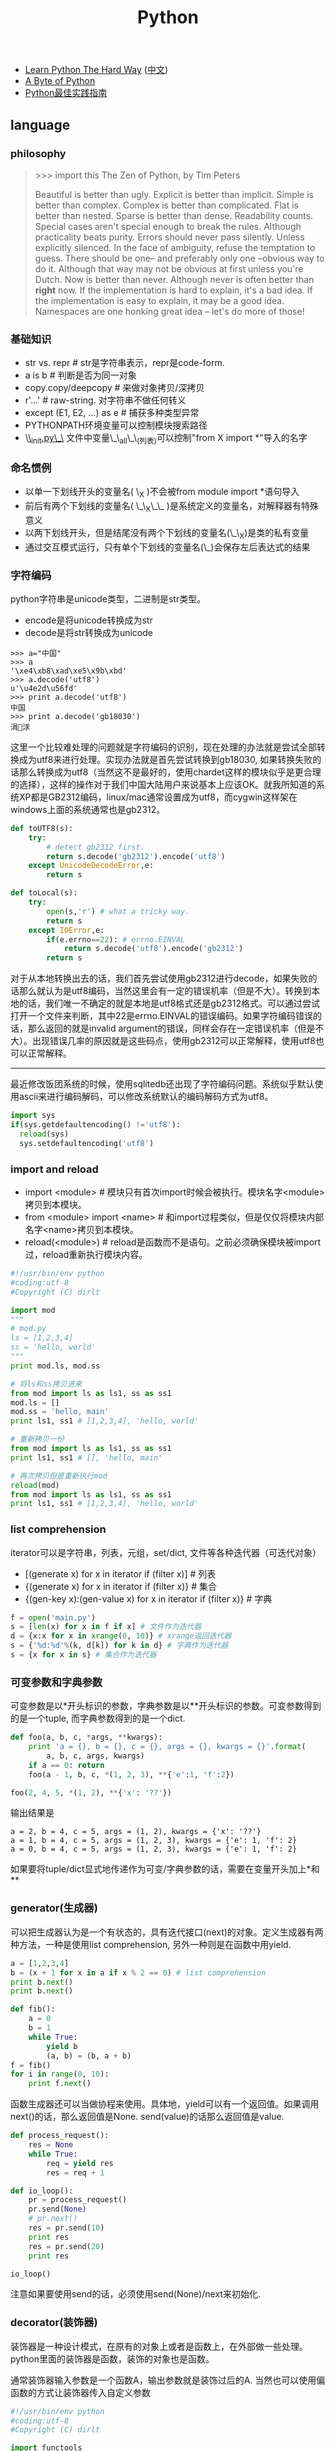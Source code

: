 #+title: Python
- [[http://learnpythonthehardway.org/][Learn Python The Hard Way]] ([[file:images/learn-py-the-hard-way/index.html][中文]])
- [[http://itlab.idcquan.com/linux/manual/python_chinese/][A Byte of Python]]
- [[http://pythonguidecn.readthedocs.io/zh/latest/index.html][Python最佳实践指南]]

** language
*** philosophy
#+BEGIN_QUOTE
>>> import this
The Zen of Python, by Tim Peters

Beautiful is better than ugly.
Explicit is better than implicit.
Simple is better than complex.
Complex is better than complicated.
Flat is better than nested.
Sparse is better than dense.
Readability counts.
Special cases aren't special enough to break the rules.
Although practicality beats purity.
Errors should never pass silently.
Unless explicitly silenced.
In the face of ambiguity, refuse the temptation to guess.
There should be one-- and preferably only one --obvious way to do it.
Although that way may not be obvious at first unless you're Dutch.
Now is better than never.
Although never is often better than *right* now.
If the implementation is hard to explain, it's a bad idea.
If the implementation is easy to explain, it may be a good idea.
Namespaces are one honking great idea -- let's do more of those!
#+END_QUOTE

*** 基础知识
- str vs. repr # str是字符串表示，repr是code-form.
- a is b # 判断是否为同一对象
- copy.copy/deepcopy # 来做对象拷贝/深拷贝
- r'...' # raw-string. 对字符串不做任何转义
- except (E1, E2, ...) as e # 捕获多种类型异常
- PYTHONPATH环境变量可以控制模块搜索路径
- \_\_init.py\_\_ 文件中变量\_\_all\_\_(列表)可以控制"from X import *"导入的名字

*** 命名惯例
- 以单一下划线开头的变量名( \_X )不会被from module import *语句导入
- 前后有两个下划线的变量名( \_\_X\_\_ )是系统定义的变量名，对解释器有特殊意义
- 以两下划线开头，但是结尾没有两个下划线的变量名(\_\_X)是类的私有变量
- 通过交互模式运行，只有单个下划线的变量名(\_)会保存左后表达式的结果

*** 字符编码
python字符串是unicode类型，二进制是str类型。
   - encode是将unicode转换成为str
   - decode是将str转换成为unicode
#+BEGIN_EXAMPLE
>>> a="中国"
>>> a
'\xe4\xb8\xad\xe5\x9b\xbd'
>>> a.decode('utf8')
u'\u4e2d\u56fd'
>>> print a.decode('utf8')
中国
>>> print a.decode('gb18030')
涓浗
#+END_EXAMPLE

这里一个比较难处理的问题就是字符编码的识别，现在处理的办法就是尝试全部转换成为utf8来进行处理。实现办法就是首先尝试转换到gb18030, 如果转换失败的话那么转换成为utf8（当然这不是最好的，使用chardet这样的模块似乎是更合理的选择），这样的操作对于我们中国大陆用户来说基本上应该OK。就我所知道的系统XP都是GB2312编码，linux/mac通常设置成为utf8，而cygwin这样架在windows上面的系统通常也是gb2312。

#+BEGIN_SRC Python
def toUTF8(s):
    try:
        # detect gb2312 first.
        return s.decode('gb2312').encode('utf8')
    except UnicodeDecodeError,e:
        return s

def toLocal(s):
    try:
        open(s,'r') # what a tricky way.
        return s
    except IOError,e:
        if(e.errno==22): # errno.EINVAL
            return s.decode('utf8').encode('gb2312')
        return s
#+END_SRC
对于从本地转换出去的话，我们首先尝试使用gb2312进行decode，如果失败的话那么就认为是utf8编码，当然这里会有一定的错误机率（但是不大）。转换到本地的话，我们唯一不确定的就是本地是utf8格式还是gb2312格式。可以通过尝试打开一个文件来判断，其中22是errno.EINVAL的错误编码。如果字符编码错误的话，那么返回的就是invalid argument的错误，同样会存在一定错误机率（但是不大）。出现错误几率的原因就是这些码点，使用gb2312可以正常解释，使用utf8也可以正常解释。

-----

最近修改饭团系统的时候，使用sqlitedb还出现了字符编码问题。系统似乎默认使用ascii来进行编码解码，可以修改系统默认的编码解码方式为utf8。
#+BEGIN_SRC Python
import sys
if(sys.getdefaultencoding() !='utf8'):
  reload(sys)
  sys.setdefaultencoding('utf8')
#+END_SRC

*** import and reload
- import <module> # 模块只有首次import时候会被执行。模块名字<module>拷贝到本模块。
- from <module> import <name> # 和import过程类似，但是仅仅将模块内部名字<name>拷贝到本模块。
- reload(<module>) # reload是函数而不是语句。之前必须确保模块被import过，reload重新执行模块内容。

#+BEGIN_SRC Python
#!/usr/bin/env python
#coding:utf-8
#Copyright (C) dirlt

import mod
"""
# mod.py
ls = [1,2,3,4]
ss = 'hello, world'
"""
print mod.ls, mod.ss

# 将ls和ss拷贝进来
from mod import ls as ls1, ss as ss1
mod.ls = []
mod.ss = 'hello, main'
print ls1, ss1 # [1,2,3,4], 'hello, world'

# 重新拷贝一份
from mod import ls as ls1, ss as ss1
print ls1, ss1 # [], 'hello, main'

# 再次拷贝但是重新执行mod
reload(mod)
from mod import ls as ls1, ss as ss1
print ls1, ss1 # [1,2,3,4], 'hello, world'
#+END_SRC

*** list comprehension
iterator可以是字符串，列表，元组，set/dict, 文件等各种迭代器（可迭代对象）
- [(generate x) for x in iterator if (filter x)] # 列表
- {(generate x) for x in iterator if (filter x)} # 集合
- {(gen-key x):(gen-value x) for x in iterator if (filter x)} # 字典

#+BEGIN_SRC Python
f = open('main.py')
s = [len(x) for x in f if x] # 文件作为迭代器
d = {x:x for x in xrange(0, 10)} # xrange返回迭代器
s = {'%d:%d'%(k, d[k]) for k in d} # 字典作为迭代器
s = {x for x in s} # 集合作为迭代器
#+END_SRC

*** 可变参数和字典参数
可变参数是以*开头标识的参数，字典参数是以**开头标识的参数。可变参数得到的是一个tuple, 而字典参数得到的是一个dict.
#+BEGIN_SRC Python
def foo(a, b, c, *args, **kwargs):
    print 'a = {}, b = {}, c = {}, args = {}, kwargs = {}'.format(
        a, b, c, args, kwargs)
    if a == 0: return
    foo(a - 1, b, c, *(1, 2, 3), **{'e':1, 'f':2})

foo(2, 4, 5, *(1, 2), **{'x': '??'})
#+END_SRC

输出结果是
#+BEGIN_EXAMPLE
a = 2, b = 4, c = 5, args = (1, 2), kwargs = {'x': '??'}
a = 1, b = 4, c = 5, args = (1, 2, 3), kwargs = {'e': 1, 'f': 2}
a = 0, b = 4, c = 5, args = (1, 2, 3), kwargs = {'e': 1, 'f': 2}
#+END_EXAMPLE

如果要将tuple/dict显式地传递作为可变/字典参数的话，需要在变量开头加上*和**

*** generator(生成器)
可以把生成器认为是一个有状态的，具有迭代接口(next)的对象。定义生成器有两种方法，一种是使用list comprehension, 另外一种则是在函数中用yield.

#+BEGIN_SRC Python
a = [1,2,3,4]
b = (x + 1 for x in a if x % 2 == 0) # list comprehension
print b.next()
print b.next()

def fib():
    a = 0
    b = 1
    while True:
        yield b
        (a, b) = (b, a + b)
f = fib()
for i in range(0, 10):
    print f.next()
#+END_SRC

函数生成器还可以当做协程来使用。具体地，yield可以有一个返回值。如果调用next()的话，那么返回值是None. send(value)的话那么返回值是value.
#+BEGIN_SRC Python
def process_request():
    res = None
    while True:
        req = yield res
        res = req + 1

def io_loop():
    pr = process_request()
    pr.send(None)
    # pr.next()
    res = pr.send(10)
    print res
    res = pr.send(20)
    print res

io_loop()
#+END_SRC
注意如果要使用send的话，必须使用send(None)/next来初始化.

*** decorator(装饰器)
装饰器是一种设计模式，在原有的对象上或者是函数上，在外部做一些处理。python里面的装饰器是函数，装饰的对象也是函数。

通常装饰器输入参数是一个函数A，输出参数就是装饰过后的A. 当然也可以使用偏函数的方式让装饰器传入自定义参数
#+BEGIN_SRC Python
#!/usr/bin/env python
#coding:utf-8
#Copyright (C) dirlt

import functools
def foo(f):
    @functools.wraps(f)
    def wrapper(*args, **kwargs):
        print '>>>>>'
        f(*args, **kwargs)
        print '<<<<<'
    return wrapper

def foo2(text):
    def bar(f):
        @functools.wraps(f)
        def wrapper(*args, **kwargs):
            print '>>>>', text
            f(*args, **kwargs)
            print '<<<<<', text
        return wrapper
    return bar

@foo
def func():
    print 'hello, world'

@foo2('????')
def func2():
    print 'hello, world'

func()
func2()
print func.__name__
print func2.__name__
#+END_SRC

使用functools.wraps这个装饰器是可以继续使用原有函数的名称，除此之外还做了许多其他工作。
#+BEGIN_EXAMPLE
>>>>>
hello, world
<<<<<
>>>> ????
hello, world
<<<<< ????
wrapper
wrapper
#+END_EXAMPLE

*** 模块加载
一些关于模块加载和模块检索路径方面的文章

- https://docs.python.org/3/reference/import.html
- https://leemendelowitz.github.io/blog/how-does-python-find-packages.html  site.py这个脚本会修改sys.path来解决内置python的问题
- https://www.codementor.io/sheena/tutorials/python-path-virtualenv-import-for-beginners-du107r3o1
- http://python-notes.curiousefficiency.org/en/latest/python_concepts/import_traps.html
- http://softwareengineering.stackexchange.com/questions/187403/import-module-vs-from-module-import-function/187471

** library
*** native WSGI
WSGI(web server gateway interface)定义了一个web server的标准编程接口。开发着只需要按照这个接口来实现应用，然后将模块运行在标准化的container上，就实现了一个web server.
#+BEGIN_SRC Python
def logic(environ,start_response):
    start_response('200 OK', # status code
                   [('Content-type','text/plain')]) # header
    return ("OK",)
#+END_SRC
对于logic需要处理两个参数：
   - environ 表示环境变量，对于get/post请求数据都会放在这里.下面是常用的环境
     - PATH_INFO // 请求path
     - REQUEST_METHOD // 请求方法 GET/POST
     - CONTENT_LENGTH //
     - QUERY_STRING // path后面接的query，可以使用cgi.parse_qs来进行解析
       - cgi.parse_qs解析后的结果就是dict
       - 如果dict同一个key出现多次的话会以数组方式保留
     - wsgi.input // 可以读取POST数据
   - start_response 表示一个continuation，恢复status code以及header

之后我们只需要选择一个合适的框架或者容器就可以运行起来了。python内置了一个WSGI framework。这里的validator可以帮助外围做一些验证。
#+BEGIN_SRC Python
def run():
    vlogic=validator(logic)
    httpd = make_server('', 8000, vlogic)
    httpd.serve_forever()
#+END_SRC

内置framework使用的是单进程启动模式，我们也可以修改成为多进程模式。更好的方式是利用已有的webserver framework比如gunicorn。假设上面的文件为x.py, 那么使用下面方式启动即可
#+BEGIN_EXAMPLE
[dirlt@compaq-pc] > gunicorn -w 4 x:logic
2012-08-30 23:18:59 [16116] [INFO] Starting gunicorn 0.13.4
2012-08-30 23:18:59 [16116] [INFO] Listening at: http://127.0.0.1:8000 (16116)
2012-08-30 23:18:59 [16116] [INFO] Using worker: sync
2012-08-30 23:18:59 [16119] [INFO] Booting worker with pid: 16119
2012-08-30 23:18:59 [16120] [INFO] Booting worker with pid: 16120
2012-08-30 23:18:59 [16122] [INFO] Booting worker with pid: 16122
2012-08-30 23:18:59 [16121] [INFO] Booting worker with pid: 16121
^C2012-08-30 23:19:09 [16120] [INFO] Worker exiting (pid: 16120)
2012-08-30 23:19:09 [16116] [INFO] Handling signal: int
2012-08-30 23:19:09 [16119] [INFO] Worker exiting (pid: 16119)
2012-08-30 23:19:09 [16122] [INFO] Worker exiting (pid: 16122)
2012-08-30 23:19:09 [16121] [INFO] Worker exiting (pid: 16121)
2012-08-30 23:19:09 [16116] [INFO] Shutting down: Master
#+END_EXAMPLE

-----

如果上面WSGI程序修改成为下面的话，那么在访问web页面的时候会出现如下错误 "Error code: ERR_INCOMPLETE_CHUNKED_ENCODING".
#+BEGIN_SRC Python
def run(environ,start_response):
    start_response('200 OK', # status code
                   [('Content-type','text/plain')]) # header
    s = "OK".decode('utf-8')
    return (s,)
#+END_SRC
当时这个错误是以非常诡异的方式呈现的，而不是像我示例代码一样，当时s是从sqlite3读取的类型为TEXT的某个字段。WSGI要求返回对象必须是str类型而不能是unicode类型。

*** nginx WSGI
python运行web大约有下面三种方式：
- 程序自己启动http server直接对外服务
- 用WSGI编写然后使用gunicorn这样的HTTP Container启动对外服务
- nginx在前端做反向代理，和WSGI Container(uwsgi)或HTTP Container(gunicorn)通信

各自优缺点分别是：
- 方案1 +因为python GIL缘故只能使用单线程处理，并且http server扩展性也不好+ 只能用单进程工作，可以通过开辟多线程或者是gevent协程来处理并发。但是想要部署多进程不方便，并且也没有使用container带来的一些功能（比如配置升级以及二进制升级等）
- 方案2相对来说比较灵活，可以使用不同的container启动，并且也可以很容易地切换成为方案3，可是不能处理子域名。
- 方案3可以让nginx处理好慢连接(比如使用proxy buffering), 然后在把请求交给container来处理，性能上有保证，同时支持子域名。

因为自己搭建fantuan.dirlt.com使用到了子域名，所以最终使用方案3(nginx + uwsgi + web.py). 配置步骤如下：

在nginx/site-enables里面从default产生一份新的配置文件，修改内容
#+BEGIN_EXAMPLE
server {
        server_name fantuan.dirlt.com;
        location / {
                include uwsgi_params;
                uwsgi_pass  127.0.0.1:8001;
        }
}
#+END_EXAMPLE
也就是说对于fantuan.dirlt.com这个请求包含uwsgi_params里面的参数全部转发到127.0.0.1:8001这个端口。

然后在本地启动uwsgi绑定在127.0.0.1:8001这个端口上面。uwsgi支持配置文件：
#+BEGIN_EXAMPLE
[uwsgi]
chdir = .
module = server:application
master = True
processes = 4
socket = 127.0.0.1:8001
vacuum = True
max-requests = 128
#+END_EXAMPLE
- module x:y 说明使用x.py里面y(WSGI function)对象
- socket 必须指定是127.0.0.1:8001

*** xlrd
分析excel文件在实际生活中还是比较常见的，通常我们的问题就是卡在读取上面（主要原因是因为我对COM接口不太熟悉，不太了解windows编程）。使用xlrd可以通过python来访问excel文件。

   - xlrd http://pypi.python.org/pypi/xlrd
   - 文档 [[http://www.lexicon.net/sjmachin/xlrd.htm]]  看起来可能比较费劲，下面的py文档更加可读
   - py文档 packages.python.org/xlrd3（xlrd3是针对python3的，但是和xlrd API是完全兼容的）
   - 参考链接 http://www.shello.name/?p=133
   - update@201510: 近期发现 [[https://pypi.python.org/pypi/pyExcelerator][pyExcelerator]] 也挺好用的, 可以同时读写excel.

从文档里面可以看到它是直接分析excel文件的，通过阅读OpenOffice的关于M$ Excel文件格式文档编写的。
#+BEGIN_QUOTE
    Development of this module would not have been possible without the document "OpenOffice.org's Documentation of the Microsoft Excel File Format" ("OOo docs" for short). The latest version is available from OpenOffice.org in PDF format and XML format. Small portions of the OOo docs are reproduced in this document. A study of the OOo docs is recommended for those who wish a deeper understanding of the Excel file layout than the xlrd docs can provide.
#+END_QUOTE
   - PDF format http://sc.openoffice.org/excelfileformat.pdf
   - XML format http://sc.openoffice.org/excelfileformat.sxw

基本上能够得到所有的数据，包括处理date信息，单元格的格式化信息，名字引用信息，内部统一使用Unicode（如果内部使用其他编码的话会自动转换）
#+BEGIN_QUOTE
Features:
1.Support for handling dates, and documentation of Excel date problems and how to avoid them.
2.Unicode aware; correctly handles "compressed" Unicode in modern files; decodes legacy charsets in older files (if Python has the codec).
3.Extracts all data (including Booleans and error-values)
4.Extracts named references
5.Extracts formatting information for cells (number format, font, alignment, borders, backgrounds, protection) and rows/columns (default height/width, etc). This effort was funded by Simplistix Ltd.
6.Further information: APIs, README, HISTORY
#+END_QUOTE

但是也有一些信息没有提取出来（但是对于很多简单的应用来说的话是没有必要的）。包括表格，图片，宏等嵌入对象，VBA模块，公式，注释以及超链等。
#+BEGIN_QUOTE
Exclusions: xlrd will not attempt to decode password-protected (encrypted) files. Otherwise, it will safely and reliably ignore any of these if present:
1.Charts, Macros, Pictures, any other embedded object. WARNING: currently this includes embedded worksheets.
2.Visual Basic (VBA) modules
3.Formulas (results of formula calculations are extracted, of course)
4.Comments and hyperlinks
#+END_QUOTE

来个简单的例子：
#+BEGIN_SRC Python
#!/usr/bin/env python
#coding:utf-8
#Copyright (C) dirlt

import xlrd
book=xlrd.open_workbook('x.xls')

print '--------------------sheets:#%d--------------------'%(book.nsheets)
for i in range(0,book.nsheets):
    sheet=book.sheet_by_index(i)
    print '----------sheet%d:\'%s\', rows:%d, cols:%d----------'%(i,sheet.name,sheet.nrows,sheet.ncols)
    for r in range(0,sheet.nrows):
        for c in range(0,sheet.ncols):
            cell=sheet.cell(r,c)
            if(cell):
                # access cell.ctype.
                print '%s '%(cell.value),
        print ''
#+END_SRC

*** httplib
关于httplib.HTTPConnection超时问题
- python - HTTP Request Timeout - Stack Overflow : http://stackoverflow.com/questions/265720/http-request-timeout
- 构造函数的timeout是connect timeout. 而不是recv/send timeout. 超时单位是秒.
- send/recv timeout可以通过socket.setdefaulttimeout()来设置，全局设置对所有socket有效.
- 对单个socket可以通过设置connection.sock.settimeout完成，但是必须首先connect才能够获得sock对象.

*** datetime
日期时间和时间戳之间的转化
#+BEGIN_SRC Python
def dt2ts(s):
    st = time.strptime(s,'%Y-%m-%d %H:%M:%S')
    return int(time.mktime(st))

def ts2dt(ts):
    # in seconds.
    st = time.localtime(int(ts))
    return time.strftime('%Y-%m-%d %H:%M:%S',st)
#+END_SRC

其中strptime是非常耗时的（12.9us），所以应该尽量避免这种parse的方法。
#+BEGIN_EXAMPLE
In [8]: timeit time.strptime('2015-01-02 22:21:01', '%Y-%m-%d %H:%M:%S')
100000 loops, best of 3: 12.9 µs per loop

In [9]: mk = time.strptime('2015-01-02 22:21:01', '%Y-%m-%d %H:%M:%S')

In [10]: timeit time.mktime(mk)
1000000 loops, best of 3: 1.7 µs per loop

In [11]: timeit time.localtime(1421974014)
1000000 loops, best of 3: 1.71 µs per loop

In [12]: st = time.localtime(1421974014)

In [13]: timeit time.strftime('%Y-%m-%d %H:%M:%S', st)
1000000 loops, best of 3: 631 ns per loop
#+END_EXAMPLE

为了加快速度，一个办法是可以自己解析字符串。使用下面这个方法来代替strptime，平均耗时在(4.16us)
#+BEGIN_SRC Python
def f(s):
    (d,t) = s.split(' ')
    # (yr, mon, dy) = map(lambda x: int(x), d.split('-'))
    # (hr, min, sec) = map(lambda x: int(x), t.split(':'))
    # dt = datetime.datetime(yr, mon, dy, hr, min, sec)
    (yr, mon, dy) = d.split('-')
    (hr, mn, sec) = t.split(':')
    dt = datetime.datetime(int(yr), int(mon), int(dy), int(hr), int(mn), int(sec))
    st = dt.timetuple()
    return st
#+END_SRC

*** pip(python package index)
python模块管理工具
- https://github.com/pypa/pip/
- https://pip.pypa.io/en/stable/installing.html

可以使用pip单独安装某个模块，也可以通过描述文件(requirements.txt)来安装一系列模块（对于setup environment非常有用）
- pip freeze # 以requirements.txt格式，输出本地所有安装的python模块
- pip install -r requirements.txt --download=`pwd`/pycache # 安装python模块并且将下载文件缓存起来
- pip install --no-index --find-links=file://`pwd`/pycache -r requirements.txt # 从缓存目录安装python模块
- pip wheel -r requirements.txt --wheel-dir=`pwd`/pywheel --find-links=file://`pwd`/pycache # 将python模块编译称为wheel格式（二进制格式，利于分发安装）
- pip install --no-index --find-links=file://`pwd`/pywheel -r requirements.txt # 从缓存目录安装python模块 (note: 发现有些依赖却没有安装，所以推荐下面一种方式)
- pip install --force-reinstall --ignore-installed --upgrade --no-index --no-deps `pwd`/pywheel/*.whl # 安装所有列举的python模块
*** logging
python logging主要有下面几个类
- Loggers expose the interface that application code directly uses.
- Handlers send the log records (created by loggers) to the appropriate destination.
- Filters provide a finer grained facility for determining which log records to output.
- Formatters specify the layout of log records in the final output.
- LogRecord 用来描述单条日志的各种信息

Logger支持层次结构，层次结构是根据name来判断的。比如a就是a.b, a.c, a.d的父logger. 通常来说子logger打印日志都会传递到上层logger(也可以通过disable propagate来关闭), 带来的好处是用户只需要在最上层设置一次handler, format, filter之后，子logger就都可以使用它们而不必单独设置。下图是logging流程

file:./images/python-logging-flow.png

内置的FileHandler只能够正确地处理一个解释器中多个线程向一个文件打印的情况，但是却不能解决多个进程向同一个文件打印。社区有一些Handler实现来解决这个问题比如 [[https://github.com/jruere/multiprocessing-logging][multiprocessing-logging]] 和 [[https://pypi.python.org/pypi/ConcurrentLogHandler/0.8.3][ConcurrentLogHandler]].

logging配置可以从文件载入 `logging.config.fileConfig('logging.cfg')`
#+BEGIN_EXAMPLE
[loggers]
keys = root

[handlers]
keys = h0

[formatters]
keys = f0

[logger_root]
level = DEBUG
handlers = h0

[handler_h0]
level = DEBUG
class = FileHandler
formatter = f0
args = ('svr.log',)

[formatter_f0]
format= [%(asctime)s][%(levelname)s]%(name)s@%(funcName)s: %(msg)s
class=logging.Formatter
#+END_EXAMPLE

*** virtualenv
https://virtualenv.pypa.io/en/latest/index.html

用来创建独立的python环境. 原理是将python二进制以及依赖库拷贝(软链接)到独立目录下面. 使用`pip install virtualenv`快速安装. 如果没有特殊要求, 使用也非常简单.

- virtualenv <env-path> 创建独立环境的目录
- cd <env-path>; source bin/activate 重写环境变量, 切换到当前独立环境
- 之后可以在<env-path>目录下面开发, 安装以及部署等工作
- 清理环境使用 deactive.
*** ipython
`%store output_variable > output.txt` 把变量内容输出到文件

We saw the %timeit line-magic and %%timeit cell-magic in the introduction to magic functions in IPython Magic Commands;  %%timeit 可以测试一个cell的执行时间
- %time: Time the execution of a single statement
- %timeit: Time repeated execution of a single statement for more accuracy
- %prun: Run code with the profiler
- %lprun: Run code with the line-by-line profiler
- %memit: Measure the memory use of a single statement
- %mprun: Run code with the line-by-line memory profiler

%pdb on 打开调试模式，这样出现问题可以自动进入调试器。如果忘记打开的话，出现问题可以%debug进入调试状态。

!shell-command 用来执行外部shell命令，同时可以将结果传给变量比如 x = !pwd


-----

UPDATE @ 2016-08-26: 发现下面方法可以用来解决remote ipython notebook的问题.
- 首先在目标机器dev上启动ipython notebook. `jupyter notebook --no-browser --port=8888`
- 然后在本机上选择绑定端口比如1000. `ssh -L "*:10000:dev:8888" dev`
之后就可以在本地使用 `http://localhost:10000` 来访问远端的notebook了.

** inside

- [[http://pgbovine.net/cpython-internals.htm][Philip Guo - CPython internals: A ten-hour codewalk through the Python interpreter source code]]
- [[https://www.youtube.com/watch?v=HVUTjQzESeo][Allison Kaptur - Bytes in the Machine: Inside the CPython interpreter - PyCon 2015 - YouTube]]
